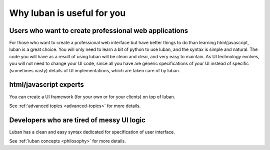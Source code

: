 .. _why-luban:

Why luban is useful for you
===========================

Users who want to create professional web applications
------------------------------------------------------

For those who want to create a professional web interface but
have better things to do than learning html/javascript,
luban is a great choice.
You will only need to learn a bit of python to use luban, 
and the syntax is simple and natural.
The code you will have as a result of using luban will
be clean and clear, and very easy to maintain.
As UI technology evolves, you will not need to change your 
UI code, since all you have are generic specifications of your UI
instead of specific (sometimes nasty) details of UI implementations,
which are taken care of by luban.

.. As an example, while we are all migrating to html5, it would be
.. much easier for a UI application with luban specification to do so.


html/javascript experts
-----------------------
You can create a UI framework (for your own or for your clients) on top of luban.

See :ref:`advanced topics <advanced-topics>` for more details.


Developers who are tired of messy UI logic
------------------------------------------

Luban has a clean and easy syntax dedicated for specification
of user interface.

See :ref:`luban concepts <philosophy>` for more details.
